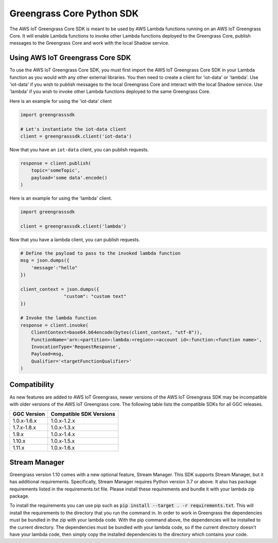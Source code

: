 Greengrass Core Python SDK
==========================

The AWS IoT Greengrass Core SDK is meant to be used by AWS Lambda functions running on an AWS IoT Greengrass Core. It will enable Lambda functions to invoke other Lambda functions deployed to the Greengrass Core, publish messages to the Greengrass Core and work with the local Shadow service.

=================================
Using AWS IoT Greengrass Core SDK
=================================

To use the AWS IoT Greengrass Core SDK, you must first import the AWS IoT Greengrass Core SDK in your Lambda function as you would with any other external libraries. You then need to create a client for 'iot-data' or 'lambda'. Use 'iot-data' if you wish to publish messages to the local Greengrass Core and interact with the local Shadow service. Use 'lambda' if you wish to invoke other Lambda functions deployed to the same Greengrass Core.

Here is an example for using the 'iot-data' client

.. code-block:: python

    import greengrasssdk

    # Let's instantiate the iot-data client
    client = greengrasssdk.client('iot-data')


Now that you have an ``iot-data`` client, you can publish requests.

.. code-block:: python

    response = client.publish(
        topic='someTopic',
        payload='some data'.encode()
    )

Here is an example for using the 'lambda' client.

.. code-block:: python

    import greengrasssdk

    client = greengrasssdk.client('lambda')

Now that you have a lambda client, you can publish requests.

.. code-block:: python

    # Define the payload to pass to the invoked lambda function
    msg = json.dumps({
        'message':"hello"
    })

    client_context = json.dumps({
                    "custom": "custom text"
    })

    # Invoke the lambda function
    response = client.invoke(
        ClientContext=base64.b64encode(bytes(client_context, "utf-8")),
        FunctionName='arn:<partition>:lambda:<region>:<account id>:function:<function name>',
        InvocationType='RequestResponse',
        Payload=msg,
        Qualifier='<targetFunctionQualifier>'
    )

==============
Compatibility
==============

As new features are added to AWS IoT Greengrass, newer versions of the AWS IoT Greengrass SDK may be incompatible with older versions of the AWS IoT Greengrass core. The following table lists the compatible SDKs for all GGC releases.

+-------------+------------------------+
| GGC Version | Compatible SDK Versions|
+=============+========================+
| 1.0.x-1.6.x | 1.0.x-1.2.x            |
+-------------+------------------------+
| 1.7.x-1.8.x | 1.0.x-1.3.x            |
+-------------+------------------------+
| 1.9.x       | 1.0.x-1.4.x            |
+-------------+------------------------+
| 1.10.x      | 1.0.x-1.5.x            |
+-------------+------------------------+
| 1.11.x      | 1.0.x-1.6.x            |
+-------------+------------------------+

==============
Stream Manager
==============

Greengrass version 1.10 comes with a new optional feature, Stream Manager. This SDK supports Stream Manager, but it has additional requirements. Specifically, Stream Manager requires Python version 3.7 or above. It also has package requirements listed in the requirements.txt file. Please install these requirements and bundle it with your lambda zip package.

To install the requirements you can use pip such as :code:`pip install --target . -r requirements.txt`. This will install the requirements to the directory that you run the command in. In order to work in Greengrass the dependencies must be bundled in the zip with your lambda code.
With the pip command above, the dependencies will be installed to the current directory. The dependencies must be bundled with your lambda code, so if the current directory doesn't have your
lambda code, then simply copy the installed dependencies to the directory which contains your code.
